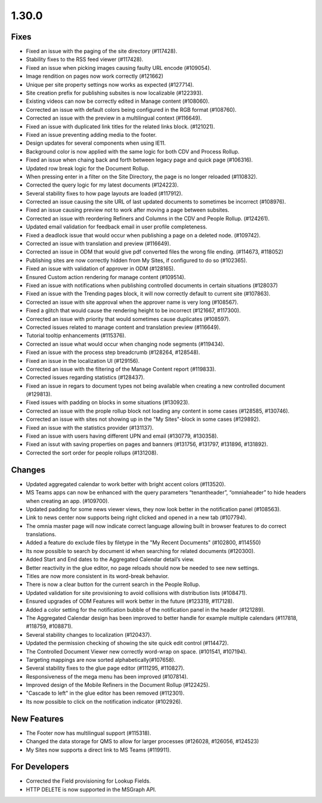 1.30.0
========================================

Fixes
***********************
- Fixed an issue with the paging of the site directory (#117428).
- Stability fixes to the RSS feed viewer (#117428).
- Fixed an issue when picking images causing faulty URL encode (#109054).
- Image rendition on pages now work correctly (#121662)
- Unique per site property settings now works as expected (#127714).
- Site creation prefix for publishing subsites is now localizable (#122393).
- Existing videos can now be correctly edited in Manage content (#108060).
- Corrected an issue with default colors being configured in the RGB format (#108760).
- Corrected an issue with the preview in a multilingual context (#116649).
- Fixed an issue with duplicated link titles for the related links block. (#121021).
- Fixed an issue preventing adding media to the footer.
- Design updates for several components when using IE11.
- Background color is now applied with the same logic for both CDV and Process Rollup.
- Fixed an issue when chaing back and forth between legacy page and quick page (#106316).
- Updated row break logic for the Document Rollup.
- When pressing enter in a filter on the Site Directory, the page is no longer reloaded (#110832).
- Corrected the query logic for my latest documents (#124223).
- Several stability fixes to how page layouts are loaded (#117912).
- Corrected an issue causing the site URL of last updated documents to sometimes be incorrect (#108976).
- Fixed an issue causing preview not to work after moving a page between subsites.
- Corrected an issue with reordering Refiners and Columns in the CDV and People Rollup. (#124261).
- Updated email validation for feedback email in user profile completeness.
- Fixed a deadlock issue that would occur when publishing a page on a deleted node. (#109742).
- Corrected an issue with translation and preview (#116649).
- Corrected an issue in ODM that would give pdf converted files the wrong file ending. (#114673, #118052)
- Publishing sites are now correctly hidden from My Sites, if configured to do so (#102365).
- Fixed an issue with validation of approver in ODM (#128165).
- Ensured Custom action rendering for manage content (#109514).
- Fixed an issue with notifications when publishing controlled documents in certain situations (#128037)
- Fixed an issue with the Trending pages block, it will now correctly default to current site (#107863).
- Corrected an issue with site approval when the approver name is very long (#108567).
- Fixed a glitch that would cause the rendering height to be incorrect (#121667, #117300).
- Corrected an issue with priority that would sometimes cause duplicates (#108597).
- Corrected issues related to manage content and translation preview (#116649).
- Tutorial tooltip enhancements (#115376).
- Corrected an issue what would occur when changing node segments (#119434).
- Fixed an issue with the process step breadcrumb (#128264, #128548).
- Fixed an issue in the localization UI (#129156).
- Corrected an issue with the filtering of  the Manage Content report (#119833).
- Corrected issues regarding statistics (#128437).
- Fixed an issue in regars to document types not being available when creating a new controlled document (#129813).
- Fixed issues with padding on blocks in some situations (#130923).
- Corrected an issue with the prople rollup block not loading any content in some cases (#128585, #130746).
- Corrected an issue with sites not showing up in the "My Sites"-block in some cases (#129892).
- Fixed an issue with the statistics provider (#131137).
- Fixed an issue with users having different UPN and email (#130779, #130358).
- Fixed an issut with saving properties on pages and banners (#131756, #131797, #131896, #131892).
- Corrected the sort order for people rollups (#131208).






Changes
************************
- Updated aggregated calendar to work better with bright accent colors (#113520).
- MS Teams apps can now be enhanced with the query parameters “tenantheader”, “omniaheader” to hide headers when creating an app. (#109700).
- Updated padding for some news viewer views, they now look better in the notification panel (#108563).
- Link to news center now supports being right clicked and opened in a new tab (#107794).
- The omnia master page will now indicate correct language allowing built in browser features to do correct translations.
- Added a feature do exclude files by filetype in the "My Recent Documents" (#102800, #114550)
- Its now possible to search by document id when searching for related documents (#120300).
- Added Start and End dates to the Aggregated Calendar detail’s view.
- Better reactivity in the glue editor, no page reloads should now be needed to see new settings.
- Titles are now more consistent in its word-break behavior.
- There is now a clear button for the current search in the People Rollup.
- Updated validation for site provisioning to avoid collisions with distribution lists (#108471).
- Ensured upgrades of ODM Features will work better in the future (#123319, #117128).
- Added a color setting for the notification bubble of the notification panel in the header (#121289).
- The Aggregated Calendar design has been improved to better handle for example multiple calendars (#117818, #118759, #108871).
- Several stability changes to localization (#120437).
- Updated the permission checking of showing the site quick edit control (#114472).
- The Controlled Document Viewer new correctly word-wrap on space. (#101541, #107194).
- Targeting mappings are now sorted alphabetically(#107658).
- Several stability fixes to the glue page editor (#111295, #110827).
- Responsiveness of the mega menu has been improved (#107814).
- Improved design of the Mobile Refiners in the Document Rollup (#122425).
- "Cascade to left" in the glue editor has been removed (#112301).
- Its now possible to click on the notification indicator (#102926).



New Features
*****************************
- The Footer now has multilingual support (#115318).
- Changed the data storage for QMS to allow for larger processes (#126028, #126056, #124523)
- My Sites now supports a direct link to MS Teams (#119911).

For Developers
*************************
- Corrected the Field provisioning for Lookup Fields.
- HTTP DELETE is now supported in the MSGraph API.


